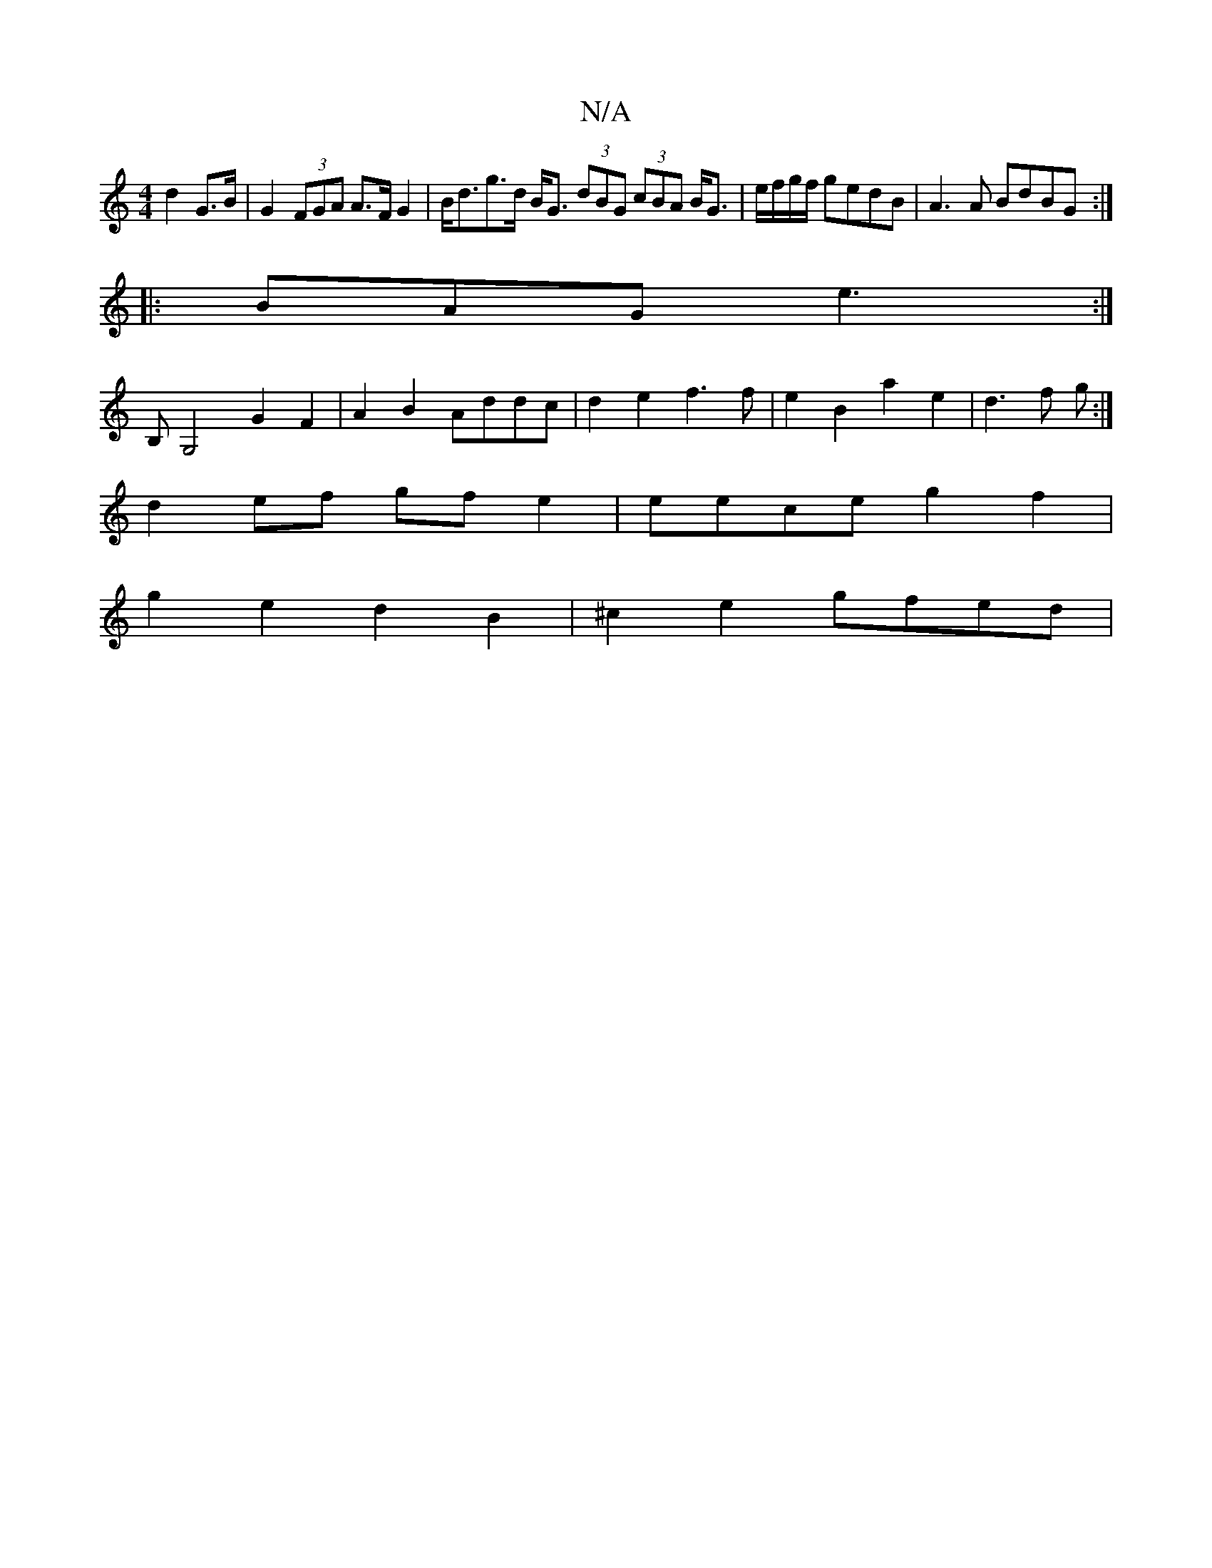 X:1
T:N/A
M:4/4
R:N/A
K:Cmajor
 d2 G>B | G2 (3FGA A>F G2 | B<dg>d B<G (3dBG (3cBA B<G|e/f/g/f/ gedB | A3A BdBG :| 
|:BAG e3:|
B,G,4 G2F2 | A2B2 Addc | d2e2 f3 f|e2 B2 a2e2|d3f g :|
d2ef gfe2 | eece g2 f2 |
g2e2 d2 B2 | ^c2e2 gfed |